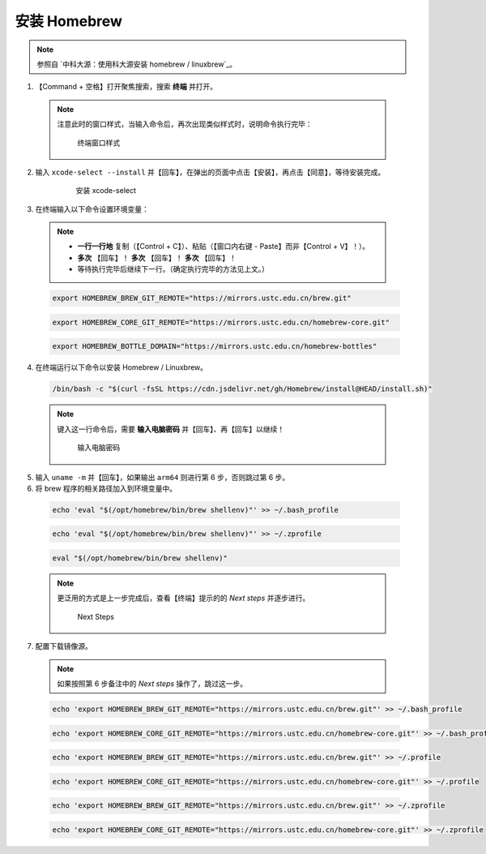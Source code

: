 安装 Homebrew
==============


.. note::

  参照自 `中科大源：使用科大源安装 homebrew / linuxbrew`_。

1. 【Command + 空格】打开聚焦搜索，搜索 **终端** 并打开。

  .. note::
    注意此时的窗口样式，当输入命令后，再次出现类似样式时，说明命令执行完毕：

    .. figure:: /_img/MacOS终端_窗口样式.png

       终端窗口样式

2. 输入 ``xcode-select --install`` 并【回车】，在弹出的页面中点击【安装】，再点击【同意】，等待安装完成。

    .. figure:: /_img/MacOS_安装xcode-select.png

       安装 xcode-select

3. 在终端输入以下命令设置环境变量：

  .. note::

    - **一行一行地** 复制（【Control + C】）、粘贴（【窗口内右键 - Paste】而非【Control + V】！）。
    - **多次** 【回车】！ **多次** 【回车】！ **多次** 【回车】！
    - 等待执行完毕后继续下一行。（确定执行完毕的方法见上文。）

  .. code-block:: bash
  
    export HOMEBREW_BREW_GIT_REMOTE="https://mirrors.ustc.edu.cn/brew.git"
  
  .. code-block:: bash
  
    export HOMEBREW_CORE_GIT_REMOTE="https://mirrors.ustc.edu.cn/homebrew-core.git"
  
  .. code-block:: bash
  
    export HOMEBREW_BOTTLE_DOMAIN="https://mirrors.ustc.edu.cn/homebrew-bottles"
  
4. 在终端运行以下命令以安装 Homebrew / Linuxbrew。

  .. code-block:: bash

    /bin/bash -c "$(curl -fsSL https://cdn.jsdelivr.net/gh/Homebrew/install@HEAD/install.sh)"

  .. note::

    键入这一行命令后，需要 **输入电脑密码** 并【回车】、再【回车】以继续！

    .. figure:: /_img/MacOS_输入电脑密码.png

      输入电脑密码

5. 输入 ``uname -m`` 并【回车】，如果输出 ``arm64`` 则进行第 6 步，否则跳过第 6 步。

6. 将 brew 程序的相关路径加入到环境变量中。

  .. code-block:: bash

    echo 'eval "$(/opt/homebrew/bin/brew shellenv)"' >> ~/.bash_profile

  .. code-block:: bash

    echo 'eval "$(/opt/homebrew/bin/brew shellenv)"' >> ~/.zprofile

  .. code-block:: bash

    eval "$(/opt/homebrew/bin/brew shellenv)"

  .. note::

    更泛用的方式是上一步完成后，查看【终端】提示的的 `Next steps` 并逐步进行。
   
    .. figure:: /_img/MacOS_Next_steps.png

      Next Steps

7. 配置下载镜像源。

  .. note::

    如果按照第 6 步备注中的 `Next steps` 操作了，跳过这一步。

  .. code-block:: bash

   echo 'export HOMEBREW_BREW_GIT_REMOTE="https://mirrors.ustc.edu.cn/brew.git"' >> ~/.bash_profile

  .. code-block:: bash

   echo 'export HOMEBREW_CORE_GIT_REMOTE="https://mirrors.ustc.edu.cn/homebrew-core.git"' >> ~/.bash_profile

  .. code-block:: bash

   echo 'export HOMEBREW_BREW_GIT_REMOTE="https://mirrors.ustc.edu.cn/brew.git"' >> ~/.profile

  .. code-block:: bash

   echo 'export HOMEBREW_CORE_GIT_REMOTE="https://mirrors.ustc.edu.cn/homebrew-core.git"' >> ~/.profile

  .. code-block:: bash

   echo 'export HOMEBREW_BREW_GIT_REMOTE="https://mirrors.ustc.edu.cn/brew.git"' >> ~/.zprofile

  .. code-block:: bash

   echo 'export HOMEBREW_CORE_GIT_REMOTE="https://mirrors.ustc.edu.cn/homebrew-core.git"' >> ~/.zprofile